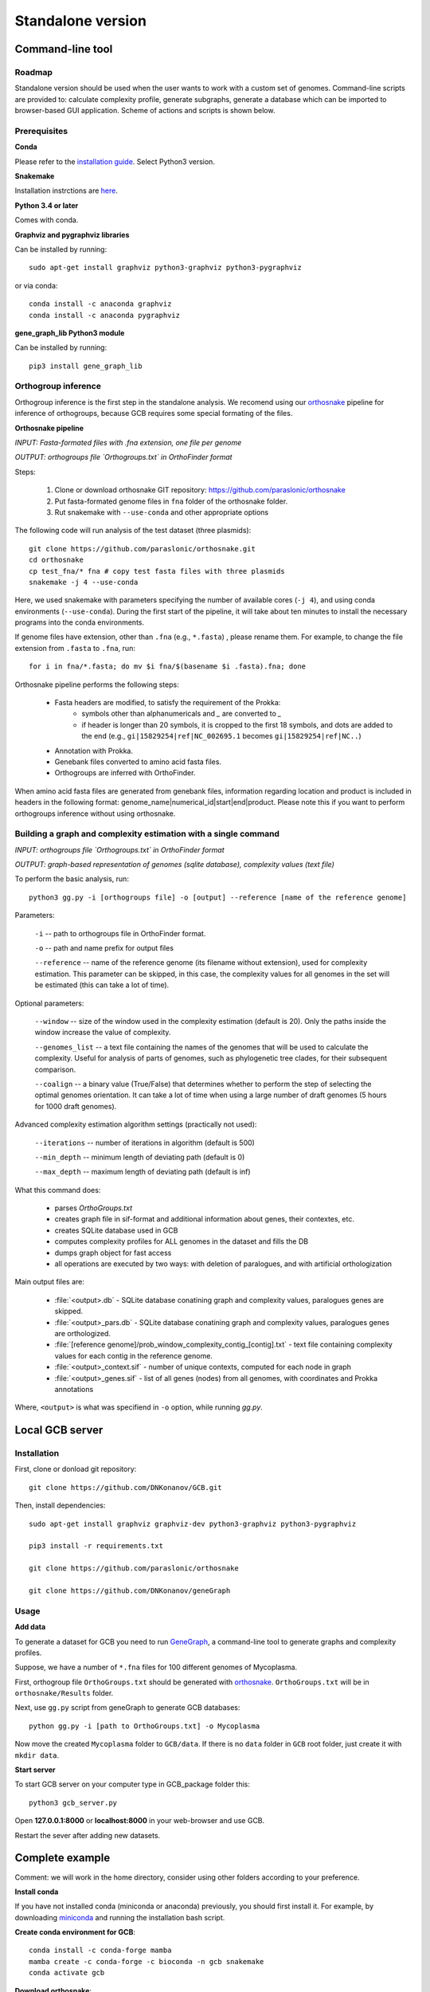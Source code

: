 ==============================================
Standalone version 
==============================================

Command-line tool
##################

Roadmap
-------

Standalone version should be used when the user wants to work with a custom set of genomes. 
Command-line scripts are provided to: calculate complexity profile, generate subgraphs, generate a database which can be imported to browser-based GUI application. Scheme of actions and scripts is shown below.

.. image:: img/alone/standalone_scheme_hor_short.png
	:align: center


Prerequisites
-------------

**Conda**

Please refer to the `installation guide <https://docs.conda.io/projects/conda/en/latest/user-guide/install/>`_. Select Python3 version.


**Snakemake**

Installation instrctions are `here <https://snakemake.readthedocs.io/en/stable/getting_started/installation.html>`_.

**Python 3.4 or later**

Comes with conda.

**Graphviz and pygraphviz libraries**

Can be installed by running::

    sudo apt-get install graphviz python3-graphviz python3-pygraphviz

or via conda::
	
	conda install -c anaconda graphviz
	conda install -c anaconda pygraphviz

**gene_graph_lib Python3 module**

Can be installed by running::

    pip3 install gene_graph_lib

Orthogroup inference
---------------------

Orthogroup inference is the first step in the standalone analysis.
We recomend using our `orthosnake <https://github.com/paraslonic/orthosnake>`_ pipeline for inference of orthogroups, because GCB requires some special formating of the files.


**Orthosnake pipeline**

*INPUT: Fasta-formated files with .fna extension, one file per genome*

*OUTPUT: orthogroups file `Orthogroups.txt` in OrthoFinder format*

Steps: 

	1. Clone or download orthosnake GIT repository: https://github.com/paraslonic/orthosnake
	2. Put fasta-formated genome files in ``fna`` folder of the orthosnake folder. 
	3. Rut snakemake with ``--use-conda`` and other appropriate options

The following code will run analysis of the test dataset (three plasmids)::

   git clone https://github.com/paraslonic/orthosnake.git
   cd orthosnake
   cp test_fna/* fna # copy test fasta files with three plasmids
   snakemake -j 4 --use-conda

Here, we used snakemake with parameters specifying the number of available cores (``-j 4``), and using conda environments (``--use-conda``). During the first start of the pipeline, it will take about ten minutes to install the necessary programs into the conda environments.

If genome files have extension, other than ``.fna`` (e.g., ``*.fasta``) , please rename them. For example, to change the file extension from ``.fasta`` to ``.fna``, run::

	for i in fna/*.fasta; do mv $i fna/$(basename $i .fasta).fna; done

Orthosnake pipeline performs the following steps:

	* Fasta headers are modified, to satisfy the requirement of the Prokka:  
		* symbols other than alphanumericals and `_` are converted to `_`
		* if header is longer than 20 symbols, it is cropped to the first 18 symbols, and dots are added to the end (e.g., ``gi|15829254|ref|NC_002695.1`` becomes ``gi|15829254|ref|NC..``)
	* Annotation with Prokka.
	* Genebank files converted to amino acid fasta files.
	* Orthogroups are inferred with OrthoFinder.

When amino acid fasta files are generated from genebank files, information regarding location and product is included in headers in the following format: genome_name|numerical_id|start|end|product. Please note this if you want to perform orthogroups inference without using orthosnake.

Building a graph and complexity estimation with a single command
-----------------------------------------------------------------
*INPUT: orthogroups file `Orthogroups.txt` in OrthoFinder format*

*OUTPUT: graph-based representation of genomes (sqlite database), complexity values (text file)*

To perform the basic analysis, run::

	python3 gg.py -i [orthogroups file] -o [output] --reference [name of the reference genome]

Parameters:

	``-i`` -- path to orthogroups file in OrthoFinder format.

	``-o`` --	path and name prefix for output files

	``--reference`` --	name of the reference genome (its filename without extension), used for complexity estimation. This parameter can be skipped, in this case, the complexity values for all genomes in the set will be estimated (this can take a lot of time). 
	
Optional parameters:

	``--window``  -- size of the window used in the complexity estimation (default is 20). Only the paths inside the window increase the value of complexity.

  	``--genomes_list`` -- a text file containing the names of the genomes that will be used to calculate the complexity. Useful for analysis of parts of genomes, such as phylogenetic tree clades, for their subsequent comparison.

	``--coalign`` -- a binary value (True/False) that determines whether to perform the step of selecting the optimal genomes orientation. It can take a lot of time when using a large number of draft genomes (5 hours for 1000 draft genomes).

Advanced complexity estimation algorithm settings (practically not used):

	``--iterations`` --  number of iterations in algorithm (default is 500)
                        
	``--min_depth`` -- minimum length of deviating path (default is 0)

	``--max_depth`` -- maximum length of deviating path (default is inf)
 
What this command does:

	* parses `OrthoGroups.txt`
	* creates graph file in sif-format and additional information about genes, their contextes, etc.
	* creates SQLite database used in GCB
	* computes complexity profiles for ALL genomes in the dataset and fills the DB
	* dumps graph object for fast access
	* all operations are executed by two ways: with deletion of paralogues, and with artificial orthologization

Main output files are:

	- :file:`<output>.db` - SQLite database conatining graph and complexity values,  paralogues genes are skipped.
	- :file:`<output>_pars.db` - SQLite database conatining graph and complexity values, paralogues genes are orthologized.
	- :file:`[reference genome]/prob_window_complexity_contig_[contig].txt` - text file containing complexity values for each contig in the reference genome. 
	- :file:`<output>_context.sif` - number of unique contexts, computed for each node in graph
	- :file:`<output>_genes.sif` - list of all genes (nodes) from all genomes, with coordinates and Prokka annotations

Where, ``<output>`` is what was specifiend in ``-o`` option, while running `gg.py`.


Local GCB server 
##################

Installation 
-------------

First, clone or donload git repository::

	git clone https://github.com/DNKonanov/GCB.git

Then, install dependencies::

	sudo apt-get install graphviz graphviz-dev python3-graphviz python3-pygraphviz

	pip3 install -r requirements.txt

	git clone https://github.com/paraslonic/orthosnake

	git clone https://github.com/DNKonanov/geneGraph

Usage
------

**Add data**

To generate a dataset for GCB you need to run `GeneGraph <https://github.com/DNKonanov/geneGraph>`_, a command-line tool to generate graphs and complexity profiles.

Suppose, we have a number of ``*.fna`` files for 100 different genomes of Mycoplasma. 

First, orthogroup file ``OrthoGroups.txt`` should be generated with `orthosnake <https://github.com/paraslonic/orthosnake>`_. ``OrthoGroups.txt`` will be in ``orthosnake/Results`` folder. 

Next, use ``gg.py`` script from geneGraph to generate GCB databases::

	python gg.py -i [path to OrthoGroups.txt] -o Mycoplasma


Now move the created ``Mycoplasma`` folder to ``GCB/data``. If there is no ``data`` folder in ``GCB`` root folder, just create it with ``mkdir data``.

**Start server**

To start GCB server on your computer type in GCB_package folder this::

	python3 gcb_server.py

Open **127.0.0.1:8000** or **localhost:8000** in your web-browser and use GCB.

Restart the sever after adding new datasets.


Complete example
#################

Comment: we will work in the home directory, consider using other folders according to your preference.

**Install conda**

If you have not installed conda (miniconda or anaconda) previously, you should first install it. For example, by downloading `miniconda <https://docs.conda.io/en/latest/miniconda.html>`_ and running the installation bash script.

**Create conda environment for GCB**::

	conda install -c conda-forge mamba
	mamba create -c conda-forge -c bioconda -n gcb snakemake
	conda activate gcb

**Download orthosnake**::

	cd ~
	git clone https://github.com/paraslonic/orthosnake.git
	cd orthosnake

**Download genomes**::

	wget ftp://ftp.ncbi.nlm.nih.gov/genomes/refseq/assembly_summary_refseq.txt

We will download 5 complete genomes::

	grep "Mycoplasma pneumoniae" assembly_summary_refseq.txt | grep "Complete" | awk -F "\t" '{print $20}' | awk 'BEGIN{FS=OFS="/";filesuffix="genomic.fna.gz"}{ftpdir=$0;asm=$10;file=asm"_"filesuffix;print ftpdir,file}' > complete_genomes.url
	head -5 complete_genomes.url > selected_genomes.url
	wget $(cat selected_genomes.url)
	gunzip *.gz
	mv *.fna fna

**Run orthofinder**

To run orthofinder in 4 threads::

	snakemake -j 4 --use-conda

Installation of prokka and orthofinder (performed during the first run only) and the analysis took 21m on a PC with i7 CPU.

We have inferred orthogroups, they are located in ``Results/Orthogroups.txt`` file.

**Download geneGraph console tools**::

	cd ~
	pip3 install gene_graph_lib
	git clone https://github.com/DNKonanov/geneGraph.git

**Build a graph representation of genomes**::

	mkdir -p mpneumoniae/
	cd mpneumoniae/
	cp ~/orthosnake/Results/Orthogroups.txt .
	python ~/geneGraph/gg.py -i Orthogroups.txt -o mycoplasma_pneumoniae

Analysis should take about a minute.

**Install GCB local web server**::

	cd ~
	git clone https://github.com/DNKonanov/GCB.git
	cd GCB
	sudo apt-get install graphviz graphviz-dev python3-graphviz python3-pygraphviz
	pip3 install -r requirements.txt

**Copy data**::
	mkdir data
	cp -r ~/mpneumoniae/mycoplasma_pneumoniae/ data
	
**Run local server**::

	python3 gcb_server.py

Open http://127.0.0.1:8000/ in a web browser and work with GCB.